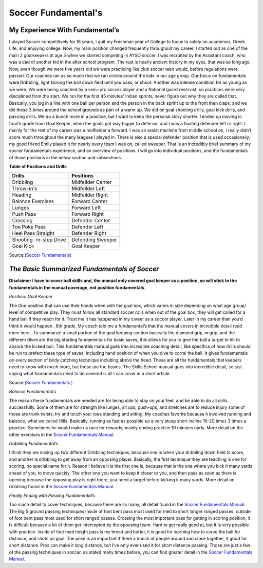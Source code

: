 Soccer Fundamental's  
====================
												.. image:: img/shin_guard.jpg
														:height: 200px
														:width: 450px
														:scale: 50 %
														:alt: Shin Guards
														:align: right


**My Experience With Fundamental’s**
------------------------------------
I played Soccer competitively for 18 years, I quit my Freshman year of College to focus to solely on academics, Greek Life, and enjoying college. Now, my main position changed frequently throughout my career, I started out as one of the main 2 goalkeepers at age 5 when we started competing in AYSO soccer. I was recruited by the Assistant coach, who was a dad of another kid in the after school program. The rest is nearly ancient history in my eyes, that was so long ago. Now, even though we were five years old we were practicing like club soccer teen would, before regulations were passed. Our coaches ran us so much that we ran circles around the kids in our age group. Our focus on fundamentals were Dribbling, light kicking the ball down field until you pass, or shoot. Another was intense condition for as young as we were. We were being coached by a semi-pro soccer player and a National guard reservist, so practices were very disciplined from the start. We ran for the first 45 minutes’ Indian sprints, never figure out why they are called that. Basically, you jog in a line with one ball per person and the person in the back sprint up to the front then claps, and we did these 3 times around the school grounds as part of a warm up. We did on goal shooting drills, goal kick drills, and passing drills. We do a bunch more in a practice, but I want to keep the personal story shorter. I ended up moving in fourth grade from Goal Keeper, when the goals got way bigger to defense, and I was a floating defender left or right. I mainly for the rest of my career was a midfielder a forward. I was an assist machine from middle school on, I really didn’t score much throughout the many leagues I played in. There is also a special defender position that is used occasionally, my good friend Emily played it for nearly every team I was on, called sweeper. That is an incredibly brief summary of my soccer fundamentals experience, and an overview of positions. I will go into individual positions, and the fundamentals of those positions in the below section and subsections.




**Table of Positions and Drills**

+-----------------------+-----------------------+ 
|         Drills        |  Positions            |
+=======================+=======================+ 
| Dribbling             |Midfeilder  Center     |
+-----------------------+-----------------------+
| Throw-in's            |Midfeilder Left        | 
+-----------------------+-----------------------+ 
| Heading               |Midfeilder Right       | 
+-----------------------+-----------------------+ 
| Balance  Exercises    |Forward Center         | 
+-----------------------+-----------------------+ 
| Lunges                |Forward Left           |            
+-----------------------+-----------------------+ 
| Push Pass             |Forward Right          | 
+-----------------------+-----------------------+ 
| Crossing              |Defender Center        |
+-----------------------+-----------------------+ 
| Toe Poke Pass         |Defender Left          | 
+-----------------------+-----------------------+ 
| Heel Pass Straight    |Defender Right         |
+-----------------------+-----------------------+ 
|Shooting- In-step Drive|Defending Sweeper      |
+-----------------------+-----------------------+  
| Goal Kick             |Goal Keeper            |  
+-----------------------+-----------------------+ 



Source:(`Soccer Fundamentals <http://www.usyouthsoccer.org/assets/1/1/Skills_School_Manual.pdf>`_)


*The Basic Summarized Fundamentals of Soccer* 
---------------------------------------------
**Disclaimer I have to cover ball skills and, the manual only covered goal keeper as a position, so will stick to the fundamentals in the manual coverage, not position fundamentals.**

*Position: Goal Keeper*

The One position that can use their hands when with the goal box, which varies in size depending on what age group/ level of competitive play. They must follow all standard soccer rolls when out of the goal box, they will get called for a hand ball if they reach for it. Trust me it has happened in my career as a soccer player. Later in my career than you’d think it would happen.. 8th grade. My coach told me a fundamental’s that the  manual covers in incredible detail read more here . To summarize a small portion of the goal keeping section basically the diamond grip, w grip, and the different dives are the big starting fundamentals for basic saves, this allows for you to give the ball a target to hit to absorb the kicked ball. This fundamentals manual goes into incredible coaching detail, like specifics of how drills should be run to prefect these type of saves, including hand position of when you dive to corral the ball. It gives fundamentals on every section of body catching technique including above the head. These are all the fundamentals that keepers need to know with much more, but those are the basics. The Skills School manual goes into incredible detail, so just saying what fundamentals need to be covered is all I can cover in a short article. 



Source:(`Soccer Fundamentals <http://www.usyouthsoccer.org/assets/1/1/Skills_School_Manual.pdf>`_ )


	

*Balance Fundamental’s*

The reason these fundamentals are needed are for being able to stay on your feet, and be able to do all drills successfully. Some of them are for strength like lunges, sit ups, push-ups, and stretches are to reduce injury some of those are trunk twists, try and touch your toes standing and sitting. My coaches favorite because it involved running and balance, what we called Hills. Basically, running as fast as possible up a very steep short incline 10-20 times 3 times a practice. Sometimes he would make us race for rewards, mainly ending practice 10 minutes early.  More detail on the other exercises in the `Soccer Fundamentals Manual <http://www.usyouthsoccer.org/assets/1/1/Skills_School_Manual.pdf>`_.

*Dribbling Fundamental’s*
 
I think they are mixing up two different Dribbling techniques, because one is when your dribbling down field to score, and another is dribbling to get away from an opposing player. Basically, the first technique they are teaching is one for scoring, no special name for it. Reason I believe it is the first one is, because that is the one where you kick it many yards ahead of you, to move quickly. The other one you want to keep it closer to you, and then pass as soon as there is opening because the opposing play is right there, you need a target before kicking it many yards.  More detail on dribbling found in the `Soccer Fundamentals Manual <http://www.usyouthsoccer.org/assets/1/1/Skills_School_Manual.pdf>`_. 

*Finally Ending with Passing Fundamental’s* 

Too much detail to cover techniques, because there are so many, all detail found in the `Soccer Fundamentals Manual <http://www.usyouthsoccer.org/assets/1/1/Skills_School_Manual.pdf>`_. The Big 5 ground passing techniques Inside of foot bent pass most used for med to short longer ranged passes, outside of foot bent pass most used for short ranged passes. Crossing the most important pass for getting in scoring position, it is difficult because a lot of them get intercepted by the opposing team. Hard to get really good at, but it is very possible with practice.  Inside of foot med height pass is my bread and butter, it is good for learning how to curve the ball for distance, and shots on goal. Toe poke is an important if there a bunch of people around and close together, it good for short distance. Pros can make it long distance, but I’ve only ever used it for short distance passing. Those are just a few of the passing techniques in soccer, as stated many times before, you can find greater detail in the `Soccer Fundamentals Manual <http://www.usyouthsoccer.org/assets/1/1/Skills_School_Manual.pdf>`_.
 

